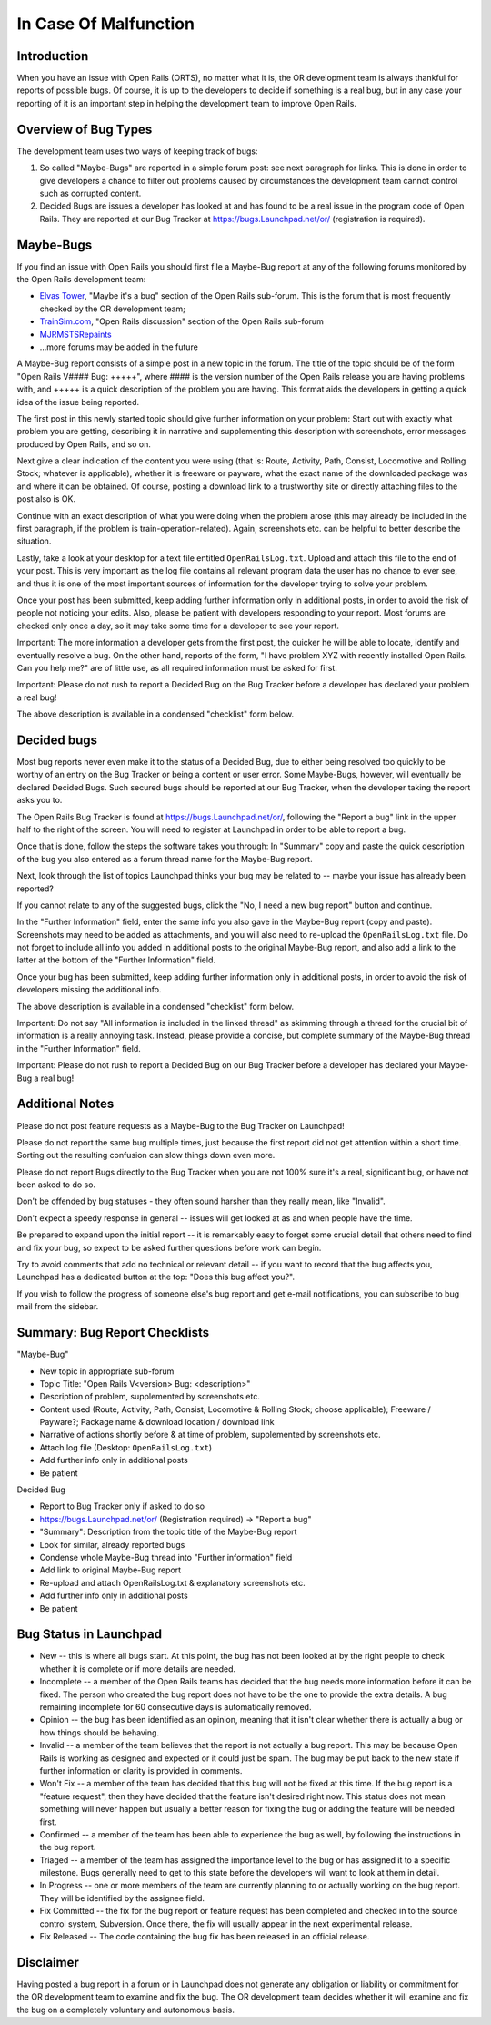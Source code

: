 .. _malfunction:

**********************
In Case Of Malfunction
**********************

Introduction
============

When you have an issue with Open Rails (ORTS), no matter what it is, the OR 
development team is always thankful for reports of possible bugs. Of course, 
it is up to the developers to decide if something is a real bug, but in any 
case your reporting of it is an important step in helping the development 
team to improve Open Rails.

Overview of Bug Types
=====================

The development team uses two ways of keeping track of bugs:

1. So called "Maybe-Bugs" are reported in a simple forum post: see next 
   paragraph for links. This is done in order to give developers a chance to 
   filter out problems caused by circumstances the development team cannot 
   control such as corrupted content.
2. Decided Bugs are issues a developer has looked at and has found to be a 
   real issue in the program code of Open Rails. They are reported at our Bug 
   Tracker at https://bugs.Launchpad.net/or/ (registration is required).

Maybe-Bugs
==========

If you find an issue with Open Rails you should first file a Maybe-Bug report 
at any of the following forums monitored by the Open Rails development team:

- `Elvas Tower <http://www.elvastower.com/>`_, "Maybe it's a bug" section of 
  the Open Rails  sub-forum. This is the forum that is most frequently checked 
  by the OR development team;
- `TrainSim.com <http://www.trainsim.com/>`_, "Open Rails discussion" section 
  of the Open Rails  sub-forum
- `MJRMSTSRepaints <http://mjrmstsrepaints.proboards.com/>`_
- ...more forums may be added in the future

A Maybe-Bug report consists of a simple post in a new topic in the forum. The 
title of the topic should be of the form "Open Rails V#### Bug: +++++", where 
#### is the version number of the Open Rails release you are having problems 
with, and +++++ is a quick description of the problem you are having. This 
format aids the developers in getting a quick idea of the issue being reported.

The first post in this newly started topic should give further information on 
your problem: Start out with exactly what problem you are getting, describing 
it in narrative and supplementing this description with screenshots, error 
messages produced by Open Rails, and so on.

Next give a clear indication of the content you were using (that is: Route, 
Activity, Path, Consist, Locomotive and Rolling Stock; whatever is 
applicable), whether it is freeware or payware, what the exact name of the 
downloaded package was and where it can be obtained. Of course, posting a 
download link to a trustworthy site or directly attaching files to the post 
also is OK.

Continue with an exact description of what you were doing when the problem 
arose (this may already be included in the first paragraph, if the problem is 
train-operation-related). Again, screenshots etc. can be helpful to better 
describe the situation.

Lastly, take a look at your desktop for a text file entitled 
``OpenRailsLog.txt``. Upload and attach this file to the end of your post. This 
is very important as the log file contains all relevant program data the user 
has no chance to ever see, and thus it is one of the most important sources 
of information for the developer trying to solve your problem.

Once your post has been submitted, keep adding further information only in 
additional posts, in order to avoid the risk of people not noticing your 
edits. Also, please be patient with developers responding to your report. 
Most forums are checked only once a day, so it may take some time for a 
developer to see your report.

Important: The more information a developer gets from the first post, the 
quicker he will be able to locate, identify and eventually resolve a bug. On 
the other hand, reports of the form, "I have problem XYZ with recently 
installed Open Rails. Can you help me?" are of little use, as all required 
information must be asked for first.

Important: Please do not rush to report a Decided Bug on the Bug Tracker 
before a developer has declared your problem a real bug!

The above description is available in a condensed "checklist" form below.

Decided bugs
============

Most bug reports never even make it to the status of a Decided Bug, due to 
either being resolved too quickly to be worthy of an entry on the Bug Tracker 
or being a content or user error. Some Maybe-Bugs, however, will eventually 
be declared Decided Bugs. Such secured bugs should be reported at our Bug 
Tracker, when the developer taking the report asks you to.

The Open Rails Bug Tracker is found at `<https://bugs.Launchpad.net/or/>`_, 
following the "Report a bug" link in the upper half to the right of the 
screen. You will need to register at Launchpad in order to be able to report 
a bug.

Once that is done, follow the steps the software takes you through: In 
"Summary" copy and paste the quick description of the bug you also entered as 
a forum thread name for the Maybe-Bug report.

Next, look through the list of topics Launchpad thinks your bug may be 
related to -- maybe your issue has already been reported?

If you cannot relate to any of the suggested bugs, click the "No, I need a 
new bug report" button and continue.

In the "Further Information" field, enter the same info you also gave in the 
Maybe-Bug report (copy and paste). Screenshots may need to be added as 
attachments, and you will also need to re-upload the ``OpenRailsLog.txt`` file. 
Do not forget to include all info you added in additional posts to the 
original Maybe-Bug report, and also add a link to the latter at the bottom of 
the "Further Information" field.

Once your bug has been submitted, keep adding further information only in 
additional posts, in order to avoid the risk of developers missing the 
additional info.

The above description is available in a condensed "checklist" form below.

Important: Do not say "All information is included in the linked thread" as 
skimming through a thread for the crucial bit of information is a really 
annoying task. Instead, please provide a concise, but complete summary of the 
Maybe-Bug thread in the "Further Information" field.

Important: Please do not rush to report a Decided Bug on our Bug Tracker 
before a developer has declared your Maybe-Bug a real bug!

Additional Notes
================

Please do not post feature requests as a Maybe-Bug to the Bug Tracker on 
Launchpad!

Please do not report the same bug multiple times, just because the first 
report did not get attention within a short time. Sorting out the resulting 
confusion can slow things down even more.

Please do not report Bugs directly to the Bug Tracker when you are not 100% 
sure it's a real, significant bug, or have not been asked to do so.

Don't be offended by bug statuses - they often sound harsher than they really 
mean, like "Invalid".

Don't expect a speedy response in general -- issues will get looked at as and 
when people have the time.

Be prepared to expand upon the initial report -- it is remarkably easy to 
forget some crucial detail that others need to find and fix your bug, so 
expect to be asked further questions before work can begin.

Try to avoid comments that add no technical or relevant detail -- if you want 
to record that the bug affects you, Launchpad has a dedicated button at the 
top: "Does this bug affect you?".

If you wish to follow the progress of someone else's bug report and get 
e-mail notifications, you can subscribe to bug mail from the sidebar.

Summary: Bug Report Checklists
==============================

"Maybe-Bug"

- New topic in appropriate sub-forum
- Topic Title: "Open Rails V<version> Bug: <description>"
- Description of problem, supplemented by screenshots etc.
- Content used (Route, Activity, Path, Consist, Locomotive & Rolling Stock; 
  choose applicable); Freeware / Payware?; Package name & download location / 
  download link
- Narrative of actions shortly before & at time of problem, supplemented by 
  screenshots etc.
- Attach log file (Desktop: ``OpenRailsLog.txt``)
- Add further info only in additional posts
- Be patient

Decided Bug

- Report to Bug Tracker only if asked to do so
- https://bugs.Launchpad.net/or/ (Registration required) -> "Report a bug"
- "Summary": Description from the topic title of the Maybe-Bug report
- Look for similar, already reported bugs
- Condense whole Maybe-Bug thread into "Further information" field
- Add link to original Maybe-Bug report
- Re-upload and attach OpenRailsLog.txt & explanatory screenshots etc.
- Add further info only in additional posts
- Be patient

Bug Status in Launchpad
=======================

- New -- this is where all bugs start. At this point, the bug has not been 
  looked at by the right people to check whether it is complete or if more 
  details are needed.
- Incomplete -- a member of the Open Rails teams has decided that the bug 
  needs more information before it can be fixed. The person who created the bug 
  report does not have to be the one to provide the extra details. A bug 
  remaining incomplete for 60 consecutive days is automatically removed.
- Opinion -- the bug has been identified as an opinion, meaning that it isn't 
  clear whether there is actually a bug or how things should be behaving.
- Invalid -- a member of the team believes that the report is not actually a 
  bug report. This may be because Open Rails is working as designed and 
  expected or it could just be spam. The bug may be put back to the new state 
  if further information or clarity is provided in comments.
- Won't Fix -- a member of the team has decided that this bug will not be 
  fixed at this time. If the bug report is a "feature request", then they have 
  decided that the feature isn't desired right now. This status does not mean 
  something will never happen but usually a better reason for fixing the bug or 
  adding the feature will be needed first.
- Confirmed -- a member of the team has been able to experience the bug as 
  well, by following the instructions in the bug report.
- Triaged -- a member of the team has assigned the importance level to the 
  bug or has assigned it to a specific milestone. Bugs generally need to get to 
  this state before the developers will want to look at them in detail.
- In Progress -- one or more members of the team are currently planning to or 
  actually working on the bug report. They will be identified by the assignee 
  field.
- Fix Committed -- the fix for the bug report or feature request has been 
  completed and checked in to the source control system, Subversion. Once 
  there, the fix will usually appear in the next experimental release.
- Fix Released -- The code containing the bug fix has been released in an 
  official release. 

Disclaimer
==========

Having posted a bug report in a forum or in Launchpad does not generate any 
obligation or liability or commitment for the OR development team to examine 
and fix the bug. The OR development team decides whether it will examine and 
fix the bug on a completely voluntary and autonomous basis.
